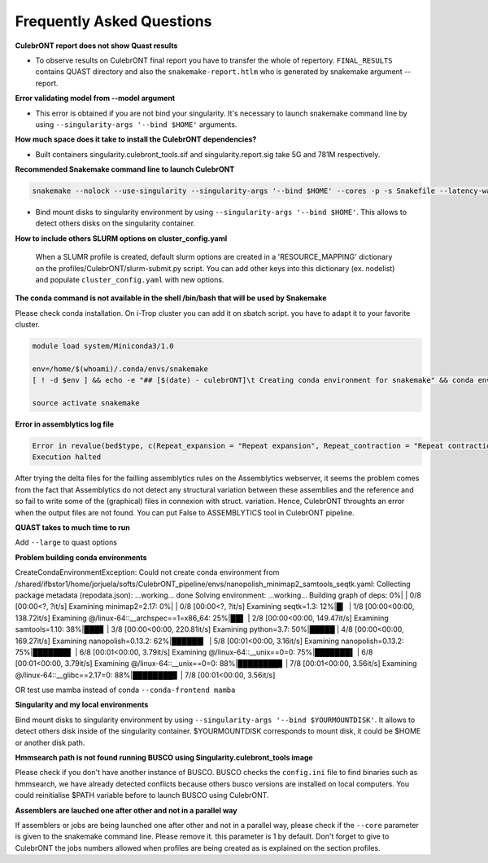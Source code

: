Frequently Asked Questions
---------------------------


**CulebrONT report does not show Quast results**

- To observe results on CulebrONT final report you have to transfer the whole of repertory. ``FINAL_RESULTS`` contains QUAST directory and also the ``snakemake-report.htlm`` who is generated by snakemake argument --report.


**Error validating model from --model argument**

- This error is obtained if you are not bind your singularity. It's necessary to launch snakemake command line by using ``--singularity-args '--bind $HOME'``  arguments.


**How much space does it take to install the CulebrONT dependencies?**

- Built containers singularity.culebront_tools.sif and singularity.report.sig take 5G and 781M respectively.

**Recommended Snakemake command line to launch CulebrONT**

.. code-block:: bash

    snakemake --nolock --use-singularity --singularity-args '--bind $HOME' --cores -p -s Snakefile --latency-wait 6000000 --keep-going --restart-times 0 --rerun-incomplete --configfile config.yaml

- Bind mount disks to singularity environment by using ``--singularity-args '--bind $HOME'``. This allows to detect others disks on the singularity container.


**How to include others SLURM options on cluster_config.yaml**

   When a SLUMR profile is created, default slurm options are created in a 'RESOURCE_MAPPING' dictionary on the profiles/CulebrONT/slurm-submit.py script. You can add other keys into this dictionary (ex. nodelist) and populate ``cluster_config.yaml`` with new options.


**The conda command is not available in the shell /bin/bash that will be used by Snakemake**

Please check conda installation. On i-Trop cluster you can add it on sbatch script. you have to adapt it to your favorite cluster.

.. code-block:: bash

    module load system/Miniconda3/1.0

    env=/home/$(whoami)/.conda/envs/snakemake
    [ ! -d $env ] && echo -e "## [$(date) - culebrONT]\t Creating conda environment for snakemake" && conda env create -f envs/environment.yaml -n snakemake

    source activate snakemake

**Error in assemblytics log file**

.. code-block:: bash

    Error in revalue(bed$type, c(Repeat_expansion = "Repeat expansion", Repeat_contraction = "Repeat contraction",  : x is not a factor or a character vector.
    Execution halted

After trying the delta files for the failling assemblytics rules on the Assemblytics webserver, it seems the problem comes from the fact that Assemblytics do not detect any structural variation between these assemblies and the reference and so fail to write some of the (graphical) files in connexion with struct. variation. Hence, CulebrONT throughts an error when the output files are not found. You can put False to ASSEMBLYTICS tool in CulebrONT pipeline.


**QUAST takes to much time to run**

Add  ``--large`` to quast options


**Problem building conda environments**

CreateCondaEnvironmentException:
Could not create conda environment from /shared/ifbstor1/home/jorjuela/softs/CulebrONT_pipeline/envs/nanopolish_minimap2_samtools_seqtk.yaml:
Collecting package metadata (repodata.json): ...working... done
Solving environment: ...working...
Building graph of deps: 0%| | 0/8 [00:00<?, ?it/s]
Examining minimap2=2.17: 0%| | 0/8 [00:00<?, ?it/s]
Examining seqtk=1.3: 12%|█▎ | 1/8 [00:00<00:00, 138.72it/s]
Examining @/linux-64::__archspec==1=x86_64: 25%|██▌ | 2/8 [00:00<00:00, 149.47it/s]
Examining samtools=1.10: 38%|███▊ | 3/8 [00:00<00:00, 220.81it/s]
Examining python=3.7: 50%|█████ | 4/8 [00:00<00:00, 169.27it/s]
Examining nanopolish=0.13.2: 62%|██████▎ | 5/8 [00:01<00:00, 3.16it/s]
Examining nanopolish=0.13.2: 75%|███████▌ | 6/8 [00:01<00:00, 3.79it/s]
Examining @/linux-64::__unix==0=0: 75%|███████▌ | 6/8 [00:01<00:00, 3.79it/s]
Examining @/linux-64::__unix==0=0: 88%|████████▊ | 7/8 [00:01<00:00, 3.56it/s]
Examining @/linux-64::__glibc==2.17=0: 88%|████████▊ | 7/8 [00:01<00:00, 3.56it/s]

OR test use mamba instead of conda ``--conda-frontend mamba``


**Singularity and my local environments**

Bind mount disks to singularity environment by using ``--singularity-args '--bind $YOURMOUNTDISK'``. It allows to detect others disk inside of the singularity container. $YOURMOUNTDISK corresponds to mount disk, it could be $HOME or another disk path.

**Hmmsearch path is not found running BUSCO using Singularity.culebront_tools image**

Please check if you don't have another instance of BUSCO. BUSCO checks the ``config.ini`` file to find binaries such as hmmsearch, we have already detected conflicts because others busco versions are installed on local computers. You could reinitialise $PATH variable before to launch BUSCO using CulebrONT.

**Assemblers are lauched one after other and not in a parallel way**

If assemblers or jobs are being launched one after other and not in a parallel way, please check if the ``--core`` parameter is given to the snakemake command line. Please remove it. this parameter is 1 by default. Don't forget to give to CulebrONT the jobs numbers allowed when profiles are being created as is explained on the section profiles.

